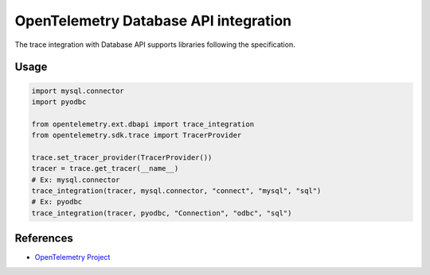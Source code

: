 OpenTelemetry Database API integration
======================================

The trace integration with Database API supports libraries following the specification.

.. PEP 249 -- Python Database API Specification v2.0: https://www.python.org/dev/peps/pep-0249/

Usage
-----

.. code-block:: python

    import mysql.connector
    import pyodbc

    from opentelemetry.ext.dbapi import trace_integration
    from opentelemetry.sdk.trace import TracerProvider

    trace.set_tracer_provider(TracerProvider())
    tracer = trace.get_tracer(__name__)
    # Ex: mysql.connector
    trace_integration(tracer, mysql.connector, "connect", "mysql", "sql")
    # Ex: pyodbc
    trace_integration(tracer, pyodbc, "Connection", "odbc", "sql")


References
----------

* `OpenTelemetry Project <https://opentelemetry.io/>`_
